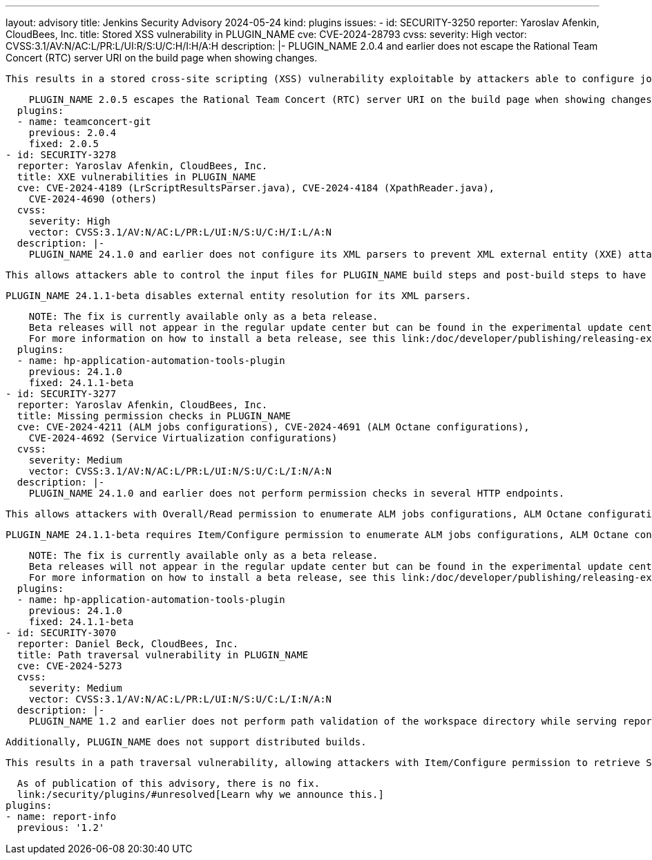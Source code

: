 ---
layout: advisory
title: Jenkins Security Advisory 2024-05-24
kind: plugins
issues:
- id: SECURITY-3250
  reporter: Yaroslav Afenkin, CloudBees, Inc.
  title: Stored XSS vulnerability in PLUGIN_NAME
  cve: CVE-2024-28793
  cvss:
    severity: High
    vector: CVSS:3.1/AV:N/AC:L/PR:L/UI:R/S:U/C:H/I:H/A:H
  description: |-
    PLUGIN_NAME 2.0.4 and earlier does not escape the Rational Team Concert (RTC) server URI on the build page when showing changes.

    This results in a stored cross-site scripting (XSS) vulnerability exploitable by attackers able to configure jobs.

    PLUGIN_NAME 2.0.5 escapes the Rational Team Concert (RTC) server URI on the build page when showing changes.
  plugins:
  - name: teamconcert-git
    previous: 2.0.4
    fixed: 2.0.5
- id: SECURITY-3278
  reporter: Yaroslav Afenkin, CloudBees, Inc.
  title: XXE vulnerabilities in PLUGIN_NAME
  cve: CVE-2024-4189 (LrScriptResultsParser.java), CVE-2024-4184 (XpathReader.java),
    CVE-2024-4690 (others)
  cvss:
    severity: High
    vector: CVSS:3.1/AV:N/AC:L/PR:L/UI:N/S:U/C:H/I:L/A:N
  description: |-
    PLUGIN_NAME 24.1.0 and earlier does not configure its XML parsers to prevent XML external entity (XXE) attacks.

    This allows attackers able to control the input files for PLUGIN_NAME build steps and post-build steps to have Jenkins parse a crafted file that uses external entities for extraction of secrets from the Jenkins controller or server-side request forgery.

    PLUGIN_NAME 24.1.1-beta disables external entity resolution for its XML parsers.

    NOTE: The fix is currently available only as a beta release.
    Beta releases will not appear in the regular update center but can be found in the experimental update center.
    For more information on how to install a beta release, see this link:/doc/developer/publishing/releasing-experimental-updates/#using-the-experimental-update-center[documentation].
  plugins:
  - name: hp-application-automation-tools-plugin
    previous: 24.1.0
    fixed: 24.1.1-beta
- id: SECURITY-3277
  reporter: Yaroslav Afenkin, CloudBees, Inc.
  title: Missing permission checks in PLUGIN_NAME
  cve: CVE-2024-4211 (ALM jobs configurations), CVE-2024-4691 (ALM Octane configurations),
    CVE-2024-4692 (Service Virtualization configurations)
  cvss:
    severity: Medium
    vector: CVSS:3.1/AV:N/AC:L/PR:L/UI:N/S:U/C:L/I:N/A:N
  description: |-
    PLUGIN_NAME 24.1.0 and earlier does not perform permission checks in several HTTP endpoints.

    This allows attackers with Overall/Read permission to enumerate ALM jobs configurations, ALM Octane configurations and Service Virtualization configurations.

    PLUGIN_NAME 24.1.1-beta requires Item/Configure permission to enumerate ALM jobs configurations, ALM Octane configurations and Service Virtualization configurations.

    NOTE: The fix is currently available only as a beta release.
    Beta releases will not appear in the regular update center but can be found in the experimental update center.
    For more information on how to install a beta release, see this link:/doc/developer/publishing/releasing-experimental-updates/#using-the-experimental-update-center[documentation].
  plugins:
  - name: hp-application-automation-tools-plugin
    previous: 24.1.0
    fixed: 24.1.1-beta
- id: SECURITY-3070
  reporter: Daniel Beck, CloudBees, Inc.
  title: Path traversal vulnerability in PLUGIN_NAME
  cve: CVE-2024-5273
  cvss:
    severity: Medium
    vector: CVSS:3.1/AV:N/AC:L/PR:L/UI:N/S:U/C:L/I:N/A:N
  description: |-
    PLUGIN_NAME 1.2 and earlier does not perform path validation of the workspace directory while serving report files.

    Additionally, PLUGIN_NAME does not support distributed builds.

    This results in a path traversal vulnerability, allowing attackers with Item/Configure permission to retrieve Surefire failures, PMD violations, Findbugs bugs, and Checkstyle errors on the controller file system by editing the workspace path.

    As of publication of this advisory, there is no fix.
    link:/security/plugins/#unresolved[Learn why we announce this.]
  plugins:
  - name: report-info
    previous: '1.2'
